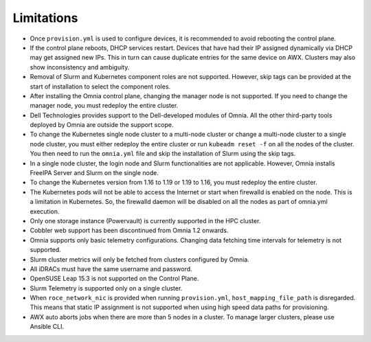 Limitations
===========

-  Once ``provision.yml`` is used to configure devices, it is
   recommended to avoid rebooting the control plane.
-  If the control plane reboots, DHCP services restart. Devices that
   have had their IP assigned dynamically via DHCP may get assigned new
   IPs. This in turn can cause duplicate entries for the same device on
   AWX. Clusters may also show inconsistency and ambiguity.
-  Removal of Slurm and Kubernetes component roles are not supported.
   However, skip tags can be provided at the start of installation to
   select the component roles.
-  After installing the Omnia control plane, changing the manager node
   is not supported. If you need to change the manager node, you must
   redeploy the entire cluster.
-  Dell Technologies provides support to the Dell-developed modules of
   Omnia. All the other third-party tools deployed by Omnia are outside
   the support scope.
-  To change the Kubernetes single node cluster to a multi-node cluster
   or change a multi-node cluster to a single node cluster, you must
   either redeploy the entire cluster or run ``kubeadm reset -f`` on all
   the nodes of the cluster. You then need to run the ``omnia.yml`` file
   and skip the installation of Slurm using the skip tags.
-  In a single node cluster, the login node and Slurm functionalities
   are not applicable. However, Omnia installs FreeIPA Server and Slurm
   on the single node.
-  To change the Kubernetes version from 1.16 to 1.19 or 1.19 to 1.16,
   you must redeploy the entire cluster.
-  The Kubernetes pods will not be able to access the Internet or start
   when firewalld is enabled on the node. This is a limitation in
   Kubernetes. So, the firewalld daemon will be disabled on all the
   nodes as part of omnia.yml execution.
-  Only one storage instance (Powervault) is currently supported in the
   HPC cluster.
-  Cobbler web support has been discontinued from Omnia 1.2 onwards.
-  Omnia supports only basic telemetry configurations. Changing data
   fetching time intervals for telemetry is not supported.
-  Slurm cluster metrics will only be fetched from clusters configured
   by Omnia.
-  All iDRACs must have the same username and password.
-  OpenSUSE Leap 15.3 is not supported on the Control Plane.
-  Slurm Telemetry is supported only on a single cluster.
-  When ``roce_network_nic`` is provided when running
   ``provision.yml``, ``host_mapping_file_path`` is disregarded.
   This means that static IP assignment is not supported when using high
   speed data paths for provisioning.
-  AWX auto aborts jobs when there are more than 5 nodes in a cluster.
   To manage larger clusters, please use Ansible CLI.
